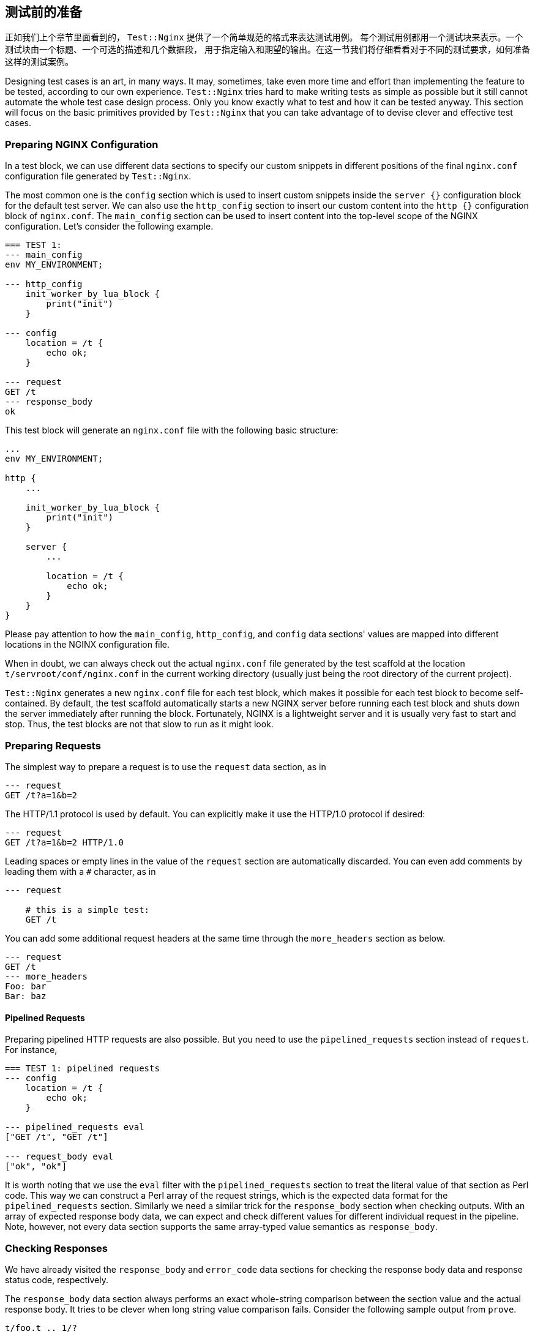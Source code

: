 == 测试前的准备

正如我们上个章节里面看到的， `Test::Nginx` 提供了一个简单规范的格式来表达测试用例。
每个测试用例都用一个测试块来表示。一个测试块由一个标题、一个可选的描述和几个数据段，
用于指定输入和期望的输出。在这一节我们将仔细看看对于不同的测试要求，如何准备这样的测试案例。

Designing test cases is an art, in many ways. It may, sometimes, take even
more time and effort than implementing the feature to be tested, according
to our own experience. `Test::Nginx` tries hard to make writing tests as
simple as possible but it still cannot automate the whole test case design
process. Only you know exactly what to test and how it can be tested anyway.
This section will focus on the basic primitives provided by `Test::Nginx`
that you can take advantage of to devise clever and effective test cases.

=== Preparing NGINX Configuration

In a test block, we can use different data sections to specify our custom
snippets in different positions of the final `nginx.conf` configuration
file generated by `Test::Nginx`.

The most common one is the `config` section which is used to insert custom
snippets inside the `server {}` configuration block for the default test
server. We can also use the `http_config` section to insert our custom
content into the `http {}` configuration block of `nginx.conf`. The `main_config`
section can be used to insert content into the top-level scope of the NGINX
configuration. Let's consider the following example.

[source,test-base]
----
=== TEST 1:
--- main_config
env MY_ENVIRONMENT;

--- http_config
    init_worker_by_lua_block {
        print("init")
    }

--- config
    location = /t {
        echo ok;
    }

--- request
GET /t
--- response_body
ok
----

This test block will generate an `nginx.conf` file with the following basic
structure:

[source,nginx]
----
...
env MY_ENVIRONMENT;

http {
    ...

    init_worker_by_lua_block {
        print("init")
    }

    server {
        ...

        location = /t {
            echo ok;
        }
    }
}
----

Please pay attention to how the `main_config`, `http_config`, and `config`
data sections' values are mapped into different locations in the NGINX
configuration file.

When in doubt, we can always check out the actual `nginx.conf` file generated
by the test scaffold at the location `t/servroot/conf/nginx.conf` in the
current working directory (usually just being the root directory of the
current project).

`Test::Nginx` generates a new `nginx.conf` file for each test block, which
makes it possible for each test block to become self-contained. By default,
the test scaffold automatically starts a new NGINX server before running
each test block and shuts down the server immediately after running the
block. Fortunately, NGINX is a lightweight server and it is usually very
fast to start and stop. Thus, the test blocks are not that slow to run
as it might look.

=== Preparing Requests

The simplest way to prepare a request is to use the `request` data section,
as in

[source,test-base]
----
--- request
GET /t?a=1&b=2
----

The HTTP/1.1 protocol is used by default. You can explicitly make it use
the HTTP/1.0 protocol if desired:

[source,test-base]
----
--- request
GET /t?a=1&b=2 HTTP/1.0
----

Leading spaces or empty lines in the value of the `request` section are
automatically discarded. You can even add comments by leading them with
a `#` character, as in

[source,test-base]
----
--- request

    # this is a simple test:
    GET /t
----

You can add some additional request headers at the same time through the
`more_headers` section as below.

[source,test-base]
----
--- request
GET /t
--- more_headers
Foo: bar
Bar: baz
----

==== Pipelined Requests

Preparing pipelined HTTP requests are also possible. But you need to use
the `pipelined_requests` section instead of `request`. For instance,

[source,test-base]
----
=== TEST 1: pipelined requests
--- config
    location = /t {
        echo ok;
    }

--- pipelined_requests eval
["GET /t", "GET /t"]

--- request_body eval
["ok", "ok"]
----

It is worth noting that we use the `eval` filter with the `pipelined_requests`
section to treat the literal value of that section as Perl code. This way
we can construct a Perl array of the request strings, which is the expected
data format for the `pipelined_requests` section. Similarly we need a similar
trick for the `response_body` section when checking outputs. With an array
of expected response body data, we can expect and check different values
for different individual request in the pipeline. Note, however, not every
data section supports the same array-typed value semantics as `response_body`.

=== Checking Responses

We have already visited the `response_body` and `error_code` data sections
for checking the response body data and response status code, respectively.

The `response_body` data section always performs an exact whole-string
comparison between the section value and the actual response body. It tries
to be clever when long string value comparison fails. Consider the following
sample output from `prove`.

....
t/foo.t .. 1/?
#   Failed test 'TEST 1: long string test - response_body - response is expected (req 0)'
#   at .../test-nginx/lib/Test/Nginx/Socket.pm line 1282.
#          got: ..."IT 2.x is enabled.\x{0a}\x{0a}"...
#       length: 409
#     expected: ..."IT 2.x is not enabled.\x{0a}"...
#       length: 412
#     strings begin to differ at char 400 (line 1 column 400)
# Looks like you failed 1 test of 2.
/tmp/foo.t .. Dubious, test returned 1 (wstat 256, 0x100)
Failed 1/2 subtests

Test Summary Report
-------------------
/tmp/foo.t (Wstat: 256 Tests: 2 Failed: 1)
  Failed test:  2
  Non-zero exit status: 1
Files=1, Tests=2,  0 wallclock secs (0.01 usr 0.00 sys + 0.09 cusr 0.03 csys = 0.13 CPU)
Result: FAIL
....

From this test report, we can clearly see that

. it is the test block with the title `TEST 1: long string test` that is
failing,
. it is the `response_body` data section check that fails,
. the actual response body data is 409 bytes long while the expected value
is 412 bytes, and
. the expected value has an additional `not` word in the string fragment
`IT 2.x is enabled` and the difference starts at the offset 400 in the
long string.

Behind the scene, `Test::Nginx` uses the Perl module link:https://metacpan.org/pod/Test::LongString[Test::LongString]
to do the long string comparisons. It is also particularly useful while
checking response body data in binary formats.

If your response body data is in a multi-line textual format, then you
may also want to use a `diff`-style output when the data does not match.
To achieve this, we can call the `no_long_string()` Perl function before
the `run_tests()` function call in the prologue part of the test file.
Below is such an example.

[source,test-base]
----
use Test::Nginx::Socket 'no_plan';

no_long_string();

run_tests();

__DATA__

=== TEST 1:
--- config
    location = /t {
        echo "Life is short.";
        echo "Moon is bright.";
        echo "Sun is shining.";
    }
--- request
GET /t
--- response_body
Life is short.
Moon is deem.
Sun is shining.
----

Note the `no_long_string()` call in the prologue part. It is important
to place it before the `run_tests()` call otherwise it would be too late
for it to take effect, obviously.

Invoking the `prove` utility (or any shell wrappers for it) to run this
test file gives the following details about the test failure:

....
#   Failed test 'TEST 1: - response_body - response is expected (req 0)'
#   at .../test-nginx/lib/Test/Nginx/Socket.pm line 1277.
# @@ -1,3 +1,3 @@
#  Life is short.
# -Moon is deem.
# +Moon is bright.
#  Sun is shining.
# Looks like you failed 1 test of 2.
....

It is obvious that the second line of the response body output is different.

You can even further disable the `diff`-style comparison mode by adding
a `no_diff()` Perl function call in the prologue part. Then the failure
report will look like this:

....
#   Failed test 'TEST 1: - response_body - response is expected (req 0)'
#   at .../test-nginx/lib/Test/Nginx/Socket.pm line 1277.
#          got: 'Life is short.
# Moon is bright.
# Sun is shining.
# '
#     expected: 'Life is short.
# Moon is deem.
# Sun is shining.
# '
# Looks like you failed 1 test of 2.
....

That is, `Test::Nginx` just gives full listing of the actual response body
data and the expected one without any abbreviations or hand-holding.

==== Pattern Matching on Response Bodies

When the request body may change in some ways or you just care about certain
key words in a long data string, you can specify a Perl regular expression
to do a pattern match against the actual request body data. This is achieved
by the `response_body_like` data section. For example,

[source,test-base]
----
--- response_body_like: age: \d+
----

Be careful when you are using the multi-line data section value form. A
trailing newline character appended to your section value may make your
pattern never match. In this case the `chomp` filter we introduced in an
early section can be very helpful here. For example,

[source,test-base]
----
--- response_body_like chomp
age: \d+
----

You can also use the `eval` filter to construct a Perl regular expression
object with a Perl expression, as in

[source,test-base]
----
--- response_body_like eval
qr/age: \d+/
----

This is the most flexible form to specify a pattern.

NOTE: Perl uses the `qr` quoting structure to explicitly construct regular
expression objects. You can use various different quoting forms like `qr/.../`,
`qr!...!`, `qr#...#`, and `qr{...}`.

==== Checking Response Headers

The `response_headers` data section can be used to validate response header
entries. For example,

[source,test-base]
----
--- response_headers
Foo: bar
Bar: baz
!Blah
----

This section dictates 3 tests actually:

. The response header `Foo` must appear and must take the value `bar`;
. The response header `Bar` must appear and must take the value `baz`;
and
. The response header `Blah` must not appear or take an empty value.

=== Checking NGINX Error Logs

In addition to responses, the NGINX error log file is also an important
output channel for an NGINX server setup.

==== True-False Tests

One immediate testing requirement is to check whether or not a piece of
text appears in any error log messages. Such checks can be done via the
data sections `error_log` and `no_error_log`, respectively. The former
ensures that some lines in the error log file contain the string specified
as the section value while the latter tests the opposite: ensuring that
no line contains the pattern.

For example,

[source,test-base]
----
--- error_log
Hello world from my server
----

Then the string `Hello world from my server` (without the trailing new-line)
must appear in at least one line of the NGINX error log. You can specify
multiple strings in separate lines of the section value to perform different
checks, for instance,

[source,test-base]
----
--- error_log
This is a dog!
Is it a cat?
----

Then it performs two error log checks, one is to ensure that the string
`This is a dog!` appears in some error log lines. The order of these two
string patterns do not matter at all.

If one of the string pattern failed to match any lines in the error log
file, then we would get a test failure report from `prove` like below.

....
# Failed test 'TEST 1: simple test - pattern "This is a dog!" matches a line in error.log (req 0)'
....

If you want to specify a Perl regular expression (regex) as one of the
patterns, then you should use the `eval` section filter to construct a
Perl-array as the section value, as in

[source,test-base]
----
--- error_log eval
[
  "This is a dog!",
  qr/\w+ is a cat\?/,
]
----

As we have seen earlier, Perl regexes can be constructed via the `qr/.../`
quoting syntax. Perl string patterns in the Perl array specified by double
quotes or single quotes are still treated as plain string patterns, as
usual. If the array contains only one regex pattern, then you can omit
the array itself, as in

[source,test-base]
----
--- error_log eval
qr/\w+ is a cat\?/
----

`Test::Nginx` puts the error log file of the test NGINX server in the file
path `t/servroot/logs/error.log`. As a test writer, we frequently check
out this file directly when things go wrong. For example, it is common
to make mistakes or typos in the patterns we specify for the `error_log`
section. Also, scanning the raw log file can give us insight about the
details of the NGINX internal working when the NGINX debugging logs are
enabled in the NGINX build.

The `no_error_log` section is very similar to `error_log` but it checks
the nonexistence of the string patterns in the NGINX error log file. One
of the most frequent uses of the `no_error_log` section is to ensure that
there is _no_ error level messages in the log file.

[source,test-base]
----
--- no_error_log
[error]
----

If, however, there is a line in the nginx error log file that contains
the string `[error]`, then the test fails. Below is such an example.

....
# Failed test 'TEST 1: simple test - pattern "[error]" should not match any line in error.log but matches line "2016/02/01 11:59:50 [error] 1788\#0: *1 lua entry thread aborted: runtime error: content_by_lua(nginx.conf:42):2: bad"'
....

This is a great way to find the details of the error quickly by just looking
at the test report.

Like `error_log`, this section also supports Perl array values and Perl
regex values though the `eval` filter.

==== Grep Tests

The `error_log` and `no_error_log` sections are very handy in quickly checking
the appearance of contain patterns in the NGINX error log file. But they
have serious limitations in that it is impossible to impose stronger constraints
on the relative order of the messages containing the patterns nor on the
number of their occurrences.

To address such limitations, `Test::Nginx::Socket` provides an alternative
way to check NGINX error logs in a way similar to the famous UNIX tool,
`grep`. The sections `grep_error_log` and `grep_error_log_out` are used
for this purpose. The test writer uses the `grep_error_log` section to
specify a pattern, with which the test framework scans through the NGINX
error log file and collect all the matched parts of the log file lines
along the way, forming a final result. This aggregated log data result
is then matched against the expected value specified as the value of the
`grep_error_log_out` section, in a similar way as with the `response_body`
section discussed above.

It is easiest to explain with a simple example.

[source,test-base]
----
=== TEST 1: simple grep test for error logs
--- config
    location = /t {
        content_by_lua_block {
            print("it is matched!")
            print("it is matched!")
            print("it is matched!")
        }
    }
--- request
GET /t
--- grep_error_log: it is matched!
--- grep_error_log_out
it is matched!
it is matched!
it is matched!
----

Here we use the Lua function `print()` provided by the
link:https://github.com/openresty/lua-nginx-module#readme[ngx_http_lua]
module to generate NGINX error log messages at the `notice` level. This
test case tests the number of the log messages containing the string `it
is matched!`. It is important to note that only the _matched_ part of the
log file lines are collected in the final result instead of the whole log
lines. This simplifies the comparison a lot since NGINX error log messages
can contain varying details like timestamps and connection numbers.

A more useful form of this test is to specify a Perl regex pattern in the
`grep_error_log` section. Consider the following example.

[source,test-base]
----
=== TEST 1: simple grep test for error logs
--- config
    location = /t {
        content_by_lua_block {
            print("test: before sleeping...")
            ngx.sleep(0.001)  -- sleeping for 1ms
            print("test: after sleeping...")
        }
    }
--- request
GET /t
--- grep_error_log eval: qr/test: .*?\.\.\./
--- grep_error_log_out
test: before sleeping...
test: after sleeping...
----

We specify a Perl regex pattern, `test: .*?\.\.\.`, here to filter out
all the error log messages starting with `test:` and ending with `...`.
And naturally in this test we also require the relative order of these
two messages, that is, `before sleeping` must appear _before_ `after sleeping`.
Otherwise, we shall see failure reports like below:

....
# Failed test 'TEST 1: simple grep test for error logs - grep_error_log_out (req 0)'
# at ..../lib/Test/Nginx/Socket.pm line 1048.
#      got: "test: after sleeping...\x{0a}test: before sleeping...\x{0a}"
#   length: 49
# expected: "test: before sleeping...\x{0a}test: after sleeping...\x{0a}"
#   length: 49
# strings begin to differ at char 7 (line 1 column 7)
....

As with the `response_body` section, we can also call the `no_long_string()`
Perl function before `run_tests()` in the test file prologue, so as to
disable the long string output mode and enable the `diff` mode. Then the
test failure would look like this:

....
#   Failed test 'TEST 1: simple grep test for error logs - grep_error_log_out (req 0)'
#   at .../lib/Test/Nginx/Socket.pm line 1044.
# @@ -1,2 +1,2 @@
# -test: before sleeping...
#  test: after sleeping...
# +test: before sleeping...
....

Obviously, for this test case, the `diff` format looks better.

==== Extra Delay Before Log Checks

By default, `Test::Nginx::Socket` performs the NGINX error log checks not
long after it receives the complete HTTP response for the test request.
Sometimes, when the log messages are generated by the server after sending
out the response, the error log checks may be carried out too early
that the messages are not yet written into the log file. In this case,
we can specify an extra delay via the `wait` data section for the test
scaffold to wait for the error log messages. Here is an example:

[source,test-base]
----
=== TEST 1: wait for the timer
--- config
    location = /t {
        content_by_lua_block {
            local function f(premature)
                print("HERE!")
            end
            assert(ngx.timer.at(0.1, f))
        }
    }
--- request
GET /t
--- error_log
HERE!
--- no_error_log
[error]
--- wait: 0.12
----

Here we create a timer via the `ngx.timer.at` Lua function, which expires
after 0.1 seconds. Due to the asynchronous nature of timers, the request
handler does not wait for the timer to expire and immediately finishes
processing the current request and sends out a response with an empty body.
To check for the log message `HERE!` generated by the timer handler `f`,
we have to specify an extra delay for the test scaffold to wait. The 0.12
seconds time is specified in this example but any values larger than 0.1
would suffice. Without the `wait` section, this test case would fail with
the following output:

....
# Failed test 'TEST 1: wait for the timer - pattern "HERE!" matches a line in error.log (req 0)'
....

Obviously the test scaffold checks the error log too soon, even before
the timer handler runs.

=== Section Review

`Test::Nginx::Socket` offers a rich set of data sections for specifying
various different input data and expected output data, ranging from NGINX
configuration file snippets, test requests, to expected responses and error
log messages. We have already demonstrated the power of data driven testing
and declarative test case crafting. We want to achieve multiple goals at
the same time, that is, not only to make the tests self-contained and highly
readable, but also to make the test report easy to interpret and analyze
when some of the tests fail. Raw files automatically generated by the test
scaffold, like `t/servroot/conf/nginx.conf` and `t/servroot/logs/error.log`,
should be checked frequently when manually debugging the test cases. The
next section extends the discussion of this section with a focus on testing
erroneous cases.
